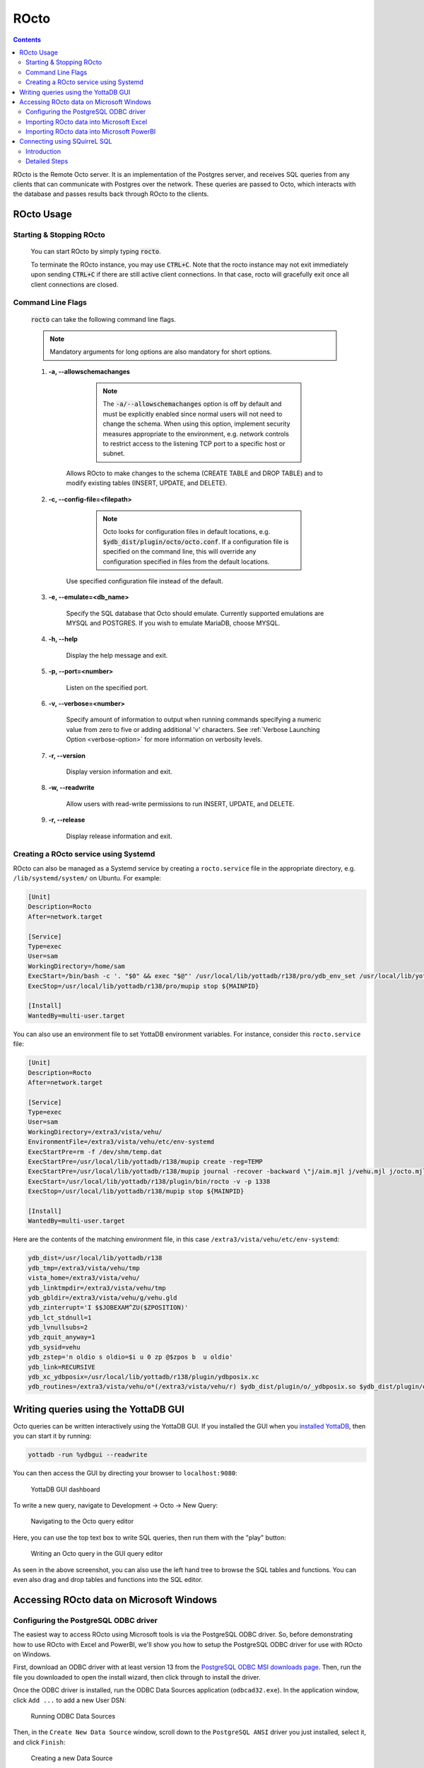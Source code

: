 .. #################################################################
.. #								   #
.. # Copyright (c) 2019-2023 YottaDB LLC and/or its subsidiaries.  #
.. # All rights reserved.					   #
.. #								   #
.. #	This source code contains the intellectual property	   #
.. #	of its copyright holder(s), and is made available	   #
.. #	under a license.  If you do not know the terms of	   #
.. #	the license, please stop and do not read further.	   #
.. #								   #
.. #################################################################

=====================
ROcto
=====================

.. contents::
   :depth: 3

ROcto is the Remote Octo server. It is an implementation of the Postgres server, and receives SQL queries from any clients that can communicate with Postgres over the network. These queries are passed to Octo, which interacts with the database and passes results back through ROcto to the clients.

-----------
ROcto Usage
-----------

+++++++++++++++++++++++++
Starting & Stopping ROcto
+++++++++++++++++++++++++

  You can start ROcto by simply typing :code:`rocto`.

  To terminate the ROcto instance, you may use :code:`CTRL+C`. Note that the rocto instance may not exit immediately upon sending :code:`CTRL+C` if there are still active client connections. In that case, rocto will gracefully exit once all client connections are closed.

.. _rocto-cmd-flags:

++++++++++++++++++
Command Line Flags
++++++++++++++++++

  :code:`rocto` can take the following command line flags.

  .. note::

     Mandatory arguments for long options are also mandatory for short options.

  #. **-a,  \-\-allowschemachanges**

       .. note::

  	  The :code:`-a/--allowschemachanges` option is off by default and must be explicitly enabled since normal users will not need to change the schema. When using this option, implement security measures appropriate to the environment, e.g. network controls to restrict access to the listening TCP port to a specific host or subnet.

      Allows ROcto to make changes to the schema (CREATE TABLE and DROP TABLE) and to modify existing tables (INSERT, UPDATE, and DELETE).

  #. **-c,  \-\-config-file=<filepath>**

       .. note::

	  Octo looks for configuration files in default locations, e.g. :code:`$ydb_dist/plugin/octo/octo.conf`. If a configuration file is specified on the command line, this will override any configuration specified in files from the default locations.

      Use specified configuration file instead of the default.

  #. **-e,  \-\-emulate=<db_name>**

      Specify the SQL database that Octo should emulate. Currently supported emulations are MYSQL and POSTGRES. If you wish to emulate MariaDB, choose MYSQL.

  #. **-h,  \-\-help**

      Display the help message and exit.

  #. **-p,  \-\-port=<number>**

      Listen on the specified port.

  #. **-v,  \-\-verbose=<number>**

      Specify amount of information to output when running commands specifying a numeric value from zero to five or adding additional 'v' characters. See :ref:`Verbose Launching Option <verbose-option>` for more information on verbosity levels.

  #. **-r,  \-\-version**

      Display version information and exit.

  #. **-w,  \-\-readwrite**

      Allow users with read-write permissions to run INSERT, UPDATE, and DELETE.

  #. **-r,  \-\-release**

      Display release information and exit.

++++++++++++++++++++++++++++++++++++++
Creating a ROcto service using Systemd
++++++++++++++++++++++++++++++++++++++

ROcto can also be managed as a Systemd service by creating a ``rocto.service`` file in the appropriate directory, e.g. ``/lib/systemd/system/`` on Ubuntu. For example:

.. code-block::

    [Unit]
    Description=Rocto
    After=network.target

    [Service]
    Type=exec
    User=sam
    WorkingDirectory=/home/sam
    ExecStart=/bin/bash -c '. "$0" && exec "$@"' /usr/local/lib/yottadb/r138/pro/ydb_env_set /usr/local/lib/yottadb/r138/pro/plugin/bin/rocto -v -p 1337
    ExecStop=/usr/local/lib/yottadb/r138/pro/mupip stop ${MAINPID}

    [Install]
    WantedBy=multi-user.target

You can also use an environment file to set YottaDB environment variables. For instance, consider this ``rocto.service`` file:

.. code-block::

    [Unit]
    Description=Rocto
    After=network.target

    [Service]
    Type=exec
    User=sam
    WorkingDirectory=/extra3/vista/vehu/
    EnvironmentFile=/extra3/vista/vehu/etc/env-systemd
    ExecStartPre=rm -f /dev/shm/temp.dat
    ExecStartPre=/usr/local/lib/yottadb/r138/mupip create -reg=TEMP
    ExecStartPre=/usr/local/lib/yottadb/r138/mupip journal -recover -backward \"j/aim.mjl j/vehu.mjl j/octo.mjl\"
    ExecStart=/usr/local/lib/yottadb/r138/plugin/bin/rocto -v -p 1338
    ExecStop=/usr/local/lib/yottadb/r138/mupip stop ${MAINPID}

    [Install]
    WantedBy=multi-user.target

Here are the contents of the matching environment file, in this case ``/extra3/vista/vehu/etc/env-systemd``:

.. code-block::

    ydb_dist=/usr/local/lib/yottadb/r138
    ydb_tmp=/extra3/vista/vehu/tmp
    vista_home=/extra3/vista/vehu/
    ydb_linktmpdir=/extra3/vista/vehu/tmp
    ydb_gbldir=/extra3/vista/vehu/g/vehu.gld
    ydb_zinterrupt='I $$JOBEXAM^ZU($ZPOSITION)'
    ydb_lct_stdnull=1
    ydb_lvnullsubs=2
    ydb_zquit_anyway=1
    ydb_sysid=vehu
    ydb_zstep='n oldio s oldio=$i u 0 zp @$zpos b  u oldio'
    ydb_link=RECURSIVE
    ydb_xc_ydbposix=/usr/local/lib/yottadb/r138/plugin/ydbposix.xc
    ydb_routines=/extra3/vista/vehu/o*(/extra3/vista/vehu/r) $ydb_dist/plugin/o/_ydbposix.so $ydb_dist/plugin/o/_ydbocto.so $ydb_dist/plugin/o/_ydbaim.so $ydb_dist/plugin/o/_ydbgui.so $ydb_dist/plugin/o/_ydbmwebserver.so $ydb_dist/libyottadbutil.so


-------------------------------------
Writing queries using the YottaDB GUI
-------------------------------------

Octo queries can be written interactively using the YottaDB GUI. If you installed the GUI when you `installed YottaDB <https://yottadb.com/product/get-started/>`_, then you can start it by running:


.. code-block:: bash

    yottadb -run %ydbgui --readwrite

You can then access the GUI by directing your browser to ``localhost:9080``:

    .. figure:: images/gui-dashboard.jpg

    YottaDB GUI dashboard

To write a new query, navigate to Development -> Octo -> New Query:

    .. figure:: images/gui-new_query.jpg

    Navigating to the Octo query editor

Here, you can use the top text box to write SQL queries, then run them with the "play" button:

    .. figure:: images/gui-query_results.jpg

    Writing an Octo query in the GUI query editor

As seen in the above screenshot, you can also use the left hand tree to browse the SQL tables and functions. You can even also drag and drop tables and functions into the SQL editor.

-----------------------------------------
Accessing ROcto data on Microsoft Windows
-----------------------------------------

++++++++++++++++++++++++++++++++++++++
Configuring the PostgreSQL ODBC driver
++++++++++++++++++++++++++++++++++++++

The easiest way to access ROcto using Microsoft tools is via the PostgreSQL ODBC driver. So, before demonstrating how to use ROcto with Excel and PowerBI, we'll show you how to setup the PostgreSQL ODBC driver for use with ROcto on Windows.

First, download an ODBC driver with at least version 13 from the `PostgreSQL ODBC MSI downloads page <https://www.postgresql.org/ftp/odbc/versions/msi/>`_. Then, run the file you downloaded to open the install wizard, then click through to install the driver.

Once the ODBC driver is installed, run the ODBC Data Sources application (``odbcad32.exe``). In the application window, click ``Add ...`` to add a new User DSN:

    .. figure:: images/odbc-setup-1.png

    Running ODBC Data Sources

Then, in the ``Create New Data Source`` window, scroll down to the ``PostgreSQL ANSI`` driver you just installed, select it, and click ``Finish``:

    .. figure:: images/odbc-setup-2.png

    Creating a new Data Source

Next, in the ``PostgreSQL ANSI ODBC Driver (psqlODBC) Setup`` window, fill out the form with the connectivity information for your ROcto instance. For example, if accessing a ROcto instance running inside WSL2, your configuration will look similar to this:

    .. figure:: images/odbc-setup-3.png

    Configuring the PostgreSQL ANSI ODBC Driver

If you haven't yet started ROcto, then do so now. Then, click the ``Test`` button to test the connection:

    .. figure:: images/odbc-setup-4.png

    Testing the PostgreSQL ANSI ODBC Driver connection

If everything is working, you should see a ``Connection successful`` message:

    .. figure:: images/odbc-setup-5.png

    Successful  PostgreSQL ANSI ODBC Driver connection

That's it for setting up the ODBC driver.

+++++++++++++++++++++++++++++++++++++++++
Importing ROcto data into Microsoft Excel
+++++++++++++++++++++++++++++++++++++++++

To import ROcto data into Microsoft Excel, start by opening up Excel. Then, navigate to the ``DATA`` tab and select ``From Other Sources``:

    .. figure:: images/rocto-excel-setup-1.png

    Getting data "From Other Sources" in Excel

In the dropdown, select ``From Microsoft Query``:

    .. figure:: images/rocto-excel-setup-2.png

    Selecting "Microsoft Query" in Excel

Select the previously set-up Octo data source:

    .. figure:: images/rocto-excel-setup-8.png

    Choosing a ROcto data source in Excel

In the ``Query Wizard - Choose Columns`` window, select which tables and/or columns you would like to include in your query, e.g.:

    .. figure:: images/rocto-excel-setup-9.png

    Choosing data columns using the Excel Query Wizard

Then, click ``Next`` to move on, then click through the subsequent windows using the ``Next`` button until you get to the ``Query Wizard - Finish`` window. Then, click ``Finish``:

    .. figure:: images/rocto-excel-setup-10.png

    Finishing the Excel Query Wizard

Finally, in the ``Import Data`` window, specify how you'd like to view the data and where you want to put it, e.g.:

    .. figure:: images/rocto-excel-setup-11.png

    Importing ROcto data into Excel

You should then see the data you selected in your Excel spreadsheet, e.g.:

    .. figure:: images/rocto-excel-setup-12.png

    Viewing ROcto data imported into Excel

+++++++++++++++++++++++++++++++++++++++++++
Importing ROcto data into Microsoft PowerBI
+++++++++++++++++++++++++++++++++++++++++++

First, open PowerBI, then click on ``Get Data`` and select the ``More...`` option from the dropdown menu:

    .. figure:: images/windows-powerbi-setup-1.png

    Bringing up the "Get Data"  menu in PowerBI

Next, search for ``ODBC`` in the ``Get Data`` window and select the ``ODBC`` option from the panel on the right:

    .. figure:: images/windows-powerbi-setup-2.png

    Choosing the ODBC driver data source in PowerBI

Then, select the Data Source Name of the Octo data source created in the above ODBC setup section and click ``OK``, e.g.:

    .. figure:: images/windows-powerbi-setup-3.png

    Choosing the ODBC Data Source Name in PowerBI

Next, put in your ROcto credentials and click the ``Connect`` button:

    .. figure:: images/windows-powerbi-setup-4.png

    Entering ROcto credentials in PowerBI

If everything works properly, you will then see the ``Navigator`` window, e.g.:

    .. figure:: images/windows-powerbi-setup-5.png

    Viewing the Navigator window in PowerBI

Here, you can navigate all the tables and columns in ROcto using the drilldown menu on the left and select the ones you want to draw data from, e.g.:

    .. figure:: images/windows-powerbi-setup-6.png

    Using the Navigator window in PowerBI

Once you've chosen the data you want, you can then click ``Load`` to pull it into PowerBI:

    .. figure:: images/windows-powerbi-setup-7.png

    Loading data from the Navigator window in PowerBI

-----------------------------
Connecting using SQuirreL SQL
-----------------------------

++++++++++++
Introduction
++++++++++++

  `SQuirreL SQL <http://squirrel-sql.sourceforge.net/>`_ is an open-source Java SQL Client program for any JDBC compliant database. This documentation will describe in detail how to connect it to ROcto.

  Pre-requisite steps:

    1. Make sure you know the IP address/port for your ROcto server. The port can be configured for ROcto in the `config file <config.html#config-files>`_.
    2. ROcto requires the creation of a user name and password. Follow the directions given in the :doc:`Octo Administration Guide <admin>` to add a new user.

  Note that users must be created with adequate permissions to run certain types of SQL statements, i.e. CREATE, DROP, INSERT, UPDATE, and DELETE. See the :doc:`Octo Administration Guide <admin>` for more information on user permissions.

  The overall steps are as follows:

    1. Install Java on your computer.
    2. Install Squirrel SQL with the PostgreSQL driver
    3. Launch Squirrel SQL
    4. Configure the PostgreSQL driver to use the installed driver files.
    5. Create a connection (called an Alias) using the PostgreSQL driver.
    6. Connect using the Alias

  Keep in mind that an Alias in Squirrel really means a connection, or more properly, a type of connection using a specific driver.

++++++++++++++
Detailed Steps
++++++++++++++

  Java is required to be installed in order to use SQuirrel SQL. Install Java if not already installed. Note that the Oracle version has some licensing limitations, but OpenJDK does not; but the OpenJDK version does not include auto-updating capabilities on some platforms.

  Download `JAR <https://en.wikipedia.org/wiki/JAR_(file_format)>`_ from `Squirrel SQL's <http://squirrel-sql.sourceforge.net/#installation>`_ website.

  Launch the installer program as an administrator/root. On Windows, see `here <https://stackoverflow.com/questions/37105012/execute-jar-file-as-administrator-in-windows>`_ for some guidance, as it is not on the right-click menu for jars.

  Press Next three times going through these screens, NOTE where you are installing it, and STOP at the last one

  * Welcome Screen
  * Information Screen
  * Installation Path Screen (NOTE DOWN THE INSTALL PATH)
  * Extra Packs Screen (STOP HERE)

  At the Extra Packs Screen, scroll down and check "Optional Plugin - PostgreSQL", as shown in the following figure, then press Next.

    .. figure:: images/squirrel-install-extra-packs.png

    Check "Optional Plugin - PostgreSQL"

  Installation will proceed. Press Next after that to create shortcuts, then Next, then Done.

  Launch SquirrelSQL using the shortcut that got created on your desktop or menu.

  The first time you launch it, you will be greeted with a Welcome Screen. Go ahead and close that. This is what you should see now.

    .. figure:: images/squirrel-base-program.png

    SquirrelSQL before any configuration

  Click on Windows menu > View Drivers

    .. figure:: images/squirrel-view-drivers1.png

    SquirrelSQL View Drivers 1

  Scroll down until you see "PostgreSQL", and then click on it.

    .. figure:: images/squirrel-view-drivers2.png

    SquirrelSQL View Drivers 2

  Click on Drivers menu > Modify Driver

    .. figure:: images/squirrel-modify-postgres-driver1.png

    SquirrelSQL Modify Postgres Driver - Main Screen

  Click on the "Extra Class Path" tab

    .. figure:: images/squirrel-modify-postgres-driver2.png

    SquirrelSQL Modify Postgres Driver - Extra Path Tab

  Click on the "Add" button. A file open dialog will present itself.

    .. figure:: images/squirrel-modify-postgres-driver3.png

    SquirrelSQL Modify Postgres Driver - Add button dialog

  Remember the SquirrelSQL install path you were asked to note down? We need it now. Navigate to that install path, then to "plugins", then to "postgres", then to "lib".

    .. figure:: images/squirrel-modify-postgres-driver4.png

    SquirrelSQL Modify Postgres Driver - Navigation

  Within the "lib" directory, you will find two files. We want the one called "postgresql-nn.n.n.jar". Click on that.

    .. figure:: images/squirrel-modify-postgres-driver5.png

    SquirrelSQL Modify Postgres Driver - Select

  Press "open".

    .. figure:: images/squirrel-modify-postgres-driver6.png

    SquirrelSQL Modify Postgres Driver - After Open

  Next, press "List Drivers". You will see the "Class Name" fill out.

    .. figure:: images/squirrel-modify-postgres-driver7.png

    SquirrelSQL Modify Postgres Driver - List Drivers

  Then, you will see this after you press OK. Notice the check mark next to the driver. That's what we want to see.

    .. figure:: images/squirrel-modify-postgres-driver-done.png

    SquirrelSQL Modify Postgres Driver - Completion

  Next, create an alias for your ROcto server, including the server IP address and port number. First, click on the Windows menu > Aliases.

    .. figure:: images/squirrel-add-rocto-alias1.png

    SquirrelSQL Add Alias - Side Bar

  Then, click on Aliases, new Alias.

    .. figure:: images/squirrel-add-rocto-alias2.png

    SquirrelSQL Add Alias - Main Screen

  In here, fill the fields as follows:

    * Name: Any name will do. ROcto for now.
    * Driver: Should be pre-selected to PostgreSQL.
    * URL: Should be in the format :code:`jdbc:postgresql://{ip_address}:{port}/{db_name}`. Replace :code:`ip_address` and :code:`port` with proper values. Octo does not currently support multiple databases exposed from a single ROcto process, so :code:`db_name` can be anything.
    * Username: ROcto username set-up in pre-requisites section.
    * Password: ROcto password set-up in pre-requisites section.

  Here's a sample fully filled out dialog:

    .. figure:: images/squirrel-add-rocto-alias3.png

    SquirrelSQL Add Alias - Main Screen Filled Out

  You should press "Test" and then "Connect" on the Test Dialog to test your connection. Once you are done, press OK. Once you do that, you will be immediately presented with another dialog to connect to ROcto:

    .. figure:: images/squirrel-rocto-connect1.png

    SquirrelSQL ROcto Connection Prompt

  Now press "Connect". If you have a big schema, you will get this warning that it's taking too long to load. It's okay to ignore this warning. Press "Close".

    .. figure:: images/squirrel-rocto-connect-session-load-time-warning.png

    SquirrelSQL ROcto Load Time Warning

  At this point, you will see the main screen. In this screen, you can explore the schema for the tables in Octo.

    .. figure:: images/squirrel-rocto-connected-main-screen.png

    SquirrelSQL ROcto Connected At Last!

  To write SQL statements, switch to the SQL tab. Drag down the divider to give yourself more editing space.

    .. figure:: images/squirrel-rocto-connected-sql-tab.png

    SquirrelSQL ROcto SQL Tab

  Suppose there is a table "names" with records in it:

    .. code-block:: SQL

       CREATE TABLE names (id INTEGER PRIMARY KEY, firstName VARCHAR, lastName VARCHAR);

  A simple query in SQuirreL SQL could be:

    .. code-block:: SQL

       SELECT * FROM names;

    .. figure:: images/query.png

    Result after the query

  To make querying easier, Octo supports "Auto-Complete". To initiate it, type :code:`TABLENAME.`, then press CTRL-SPACE. E.g.

    .. figure:: images/squirrel-rocto-autocomplete.png

    Octo Auto-Complete with Squirrel
